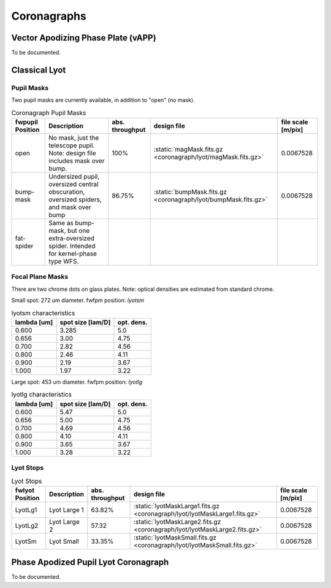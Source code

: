 Coronagraphs
=============================

Vector Apodizing Phase Plate (vAPP)
-----------------------------------

To be documented.


Classical Lyot
-----------------------------

Pupil Masks
+++++++++++++++++++++++++++++
Two pupil masks are currently available, in addition to "open" (no mask).

.. list-table:: Coronagraph Pupil Masks
   :header-rows: 1
  
   * - fwpupil Position
     - Description
     - abs. throughput
     - design file
     - file scale [m/pix]
   * - open
     - No mask, just the telescope pupil.  Note: design file includes mask over bump.
     - 100%
     - :static:`magMask.fits.gz <coronagraph/lyot/magMask.fits.gz>`
     - 0.0067528
   * - bump-mask 
     - Undersized pupil, oversized central obscuration, oversized spiders, and mask over bump
     - 86.75%
     - :static:`bumpMask.fits.gz <coronagraph/lyot/bumpMask.fits.gz>`
     - 0.0067528
   * - fat-spider 
     - Same as bump-mask, but one extra-oversized spider.  Intended for kernel-phase type WFS. 
     - 
     -
     -
     
Focal Plane Masks
+++++++++++++++++++++++++++++    
There are two chrome dots on glass plates. Note: optical densities are estimated from standard chrome.


Small spot: 272 um diameter.
fwfpm position: `lyotsm`

.. list-table:: lyotsm characteristics
   :header-rows: 1
  
   * - lambda [um]
     - spot size [lam/D]
     - opt. dens.
   * - 0.600
     - 3.285
     - 5.0
   * - 0.656
     - 3.00
     - 4.75
   * - 0.700
     - 2.82
     - 4.56
   * - 0.800
     - 2.46
     - 4.11
   * - 0.900
     - 2.19
     - 3.67
   * - 1.000
     - 1.97
     - 3.22

Large spot: 453 um diameter.
fwfpm position: `lyotlg`

.. list-table:: lyotlg characteristics
   :header-rows: 1
  
   * - lambda [um]
     - spot size [lam/D]
     - opt. dens.
   * - 0.600
     - 5.47
     - 5.0
   * - 0.656
     - 5.00
     - 4.75
   * - 0.700
     - 4.69
     - 4.56
   * - 0.800
     - 4.10
     - 4.11
   * - 0.900
     - 3.65
     - 3.67
   * - 1.000
     - 3.28
     - 3.22
     
     
Lyot Stops
+++++++++++++++++++++++++++++    
     
.. list-table:: Lyot Stops
   :header-rows: 1
  
   * - fwlyot Position
     - Description
     - abs. throughput
     - design file
     - file scale [m/pix]
   * - LyotLg1
     - Lyot Large 1
     - 63.82%
     - :static:`lyotMaskLarge1.fits.gz <coronagraph/lyot/lyotMaskLarge1.fits.gz>`
     - 0.0067528
   * - LyotLg2 
     - Lyot Large 2
     - 57.32
     - :static:`lyotMaskLarge2.fits.gz <coronagraph/lyot/lyotMaskLarge2.fits.gz>`
     - 0.0067528
   * - LyotSm
     - Lyot Small
     - 33.35%
     - :static:`lyotMaskSmall.fits.gz <coronagraph/lyot/lyotMaskSmall.fits.gz>`
     - 0.0067528
     
     
Phase Apodized Pupil Lyot Coronagraph
--------------------------------------

To be documented.
